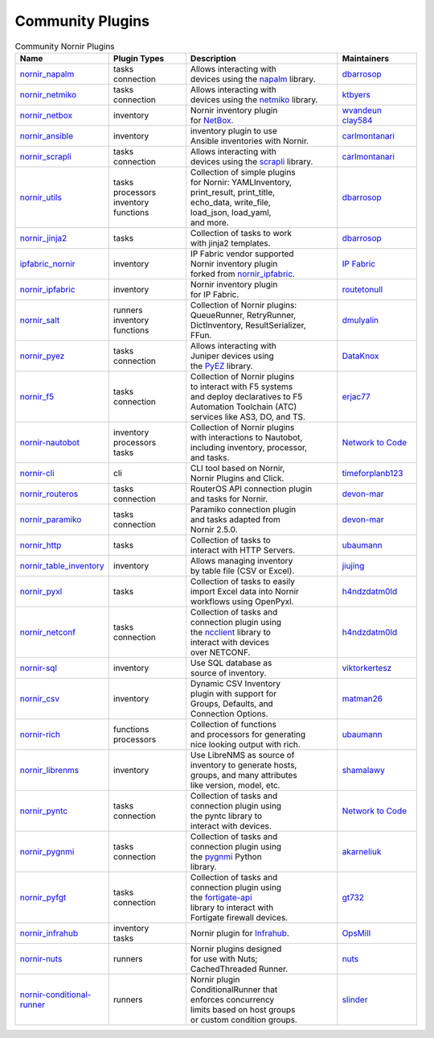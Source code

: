 Community Plugins
=================

.. _Community Plugins:

.. list-table:: Community Nornir Plugins
   :header-rows: 1
   :widths: 20 20 40 20


   * - Name
     - Plugin Types
     - Description
     - Maintainers

   * - `nornir_napalm <https://github.com/nornir-automation/nornir_napalm>`_
     - | tasks
       | connection
     - | Allows interacting with
       | devices using the `napalm <https://github.com/napalm-automation/napalm/>`_ library.
     - `dbarrosop <https://github.com/dbarrosop>`_

   * - `nornir_netmiko <https://github.com/ktbyers/nornir_netmiko>`_
     - | tasks
       | connection
     - | Allows interacting with
       | devices using the `netmiko <https://github.com/ktbyers/netmiko>`_ library.
     - `ktbyers <https://github.com/ktbyers>`_

   * - `nornir_netbox <https://github.com/wvandeun/nornir_netbox>`_
     - | inventory
     - | Nornir inventory plugin
       | for `NetBox <https://github.com/netbox-community/netbox>`_.
     - | `wvandeun <https://github.com/wvandeun>`_
       | `clay584 <https://github.com/clay584>`_

   * - `nornir_ansible <https://github.com/carlmontanari/nornir_ansible>`_
     - | inventory
     - | inventory plugin to use
       | Ansible inventories with Nornir.
     - `carlmontanari <https://github.com/carlmontanari>`_

   * - `nornir_scrapli <https://github.com/scrapli/nornir_scrapli>`_
     - | tasks
       | connection
     - | Allows interacting with
       | devices using the `scrapli <https://github.com/carlmontanari/scrapli>`_ library.
     - `carlmontanari <https://github.com/carlmontanari>`_

   * - `nornir_utils <https://github.com/nornir-automation/nornir_utils>`_
     - | tasks
       | processors
       | inventory
       | functions
     - | Collection of simple plugins
       | for Nornir: YAMLInventory,
       | print_result, print_title,
       | echo_data, write_file,
       | load_json, load_yaml,
       | and more.
     - `dbarrosop <https://github.com/dbarrosop>`_

   * - `nornir_jinja2 <https://github.com/nornir-automation/nornir_jinja2>`_
     - | tasks
     - | Collection of tasks to work
       | with jinja2 templates.
     - `dbarrosop <https://github.com/dbarrosop>`_

   * - `ipfabric_nornir <https://gitlab.com/ip-fabric/integrations/ipfabric_nornir>`_
     - | inventory
     - | IP Fabric vendor supported
       | Nornir inventory plugin
       | forked from `nornir_ipfabric <https://github.com/routetonull/nornir_ipfabric>`_.
     - `IP Fabric <https://gitlab.com/ip-fabric/integrations>`_

   * - `nornir_ipfabric <https://github.com/routetonull/nornir_ipfabric>`_
     - | inventory
     - | Nornir inventory plugin
       | for IP Fabric.
     - `routetonull <https://github.com/routetonull>`_

   * - `nornir_salt <https://github.com/dmulyalin/nornir-salt>`_
     - | runners
       | inventory
       | functions
     - | Collection of Nornir plugins:
       | QueueRunner, RetryRunner,
       | DictInventory, ResultSerializer,
       | FFun.
     - `dmulyalin <https://github.com/dmulyalin>`_

   * - `nornir_pyez <https://github.com/DataKnox/nornir_pyez>`_
     - | tasks
       | connection
     - | Allows interacting with
       | Juniper devices using
       | the `PyEZ <https://github.com/Juniper/py-junos-eznc>`_ library.
     - `DataKnox <https://github.com/DataKnox>`_

   * - `nornir_f5 <https://github.com/erjac77/nornir_f5>`_
     - | tasks
       | connection
     - | Collection of Nornir plugins
       | to interact with F5 systems
       | and deploy declaratives to F5
       | Automation Toolchain (ATC)
       | services like AS3, DO, and TS.
     - `erjac77 <https://github.com/erjac77>`_

   * - `nornir-nautobot <https://github.com/nautobot/nornir-nautobot>`_
     - | inventory
       | processors
       | tasks
     - | Collection of Nornir plugins
       | with interactions to Nautobot,
       | including inventory, processor,
       | and tasks.
     - `Network to Code <https://github.com/networktocode>`_

   * - `nornir-cli <https://github.com/timeforplanb123/nornir_cli>`_
     - | cli
     - | CLI tool based on Nornir,
       | Nornir Plugins and Click.
     - `timeforplanb123 <https://github.com/timeforplanb123>`_

   * - `nornir_routeros <https://github.com/devon-mar/nornir_routeros>`_
     - | tasks
       | connection
     - | RouterOS API connection plugin
       | and tasks for Nornir.
     - `devon-mar <https://github.com/devon-mar>`_

   * - `nornir_paramiko <https://github.com/devon-mar/nornir_paramiko>`_
     - | tasks
       | connection
     - | Paramiko connection plugin
       | and tasks adapted from
       | Nornir 2.5.0.
     - `devon-mar <https://github.com/devon-mar>`_

   * - `nornir_http <https://github.com/InfrastructureAsCode-ch/nornir_http>`_
     - | tasks
     - | Collection of tasks to
       | interact with HTTP Servers.
     - `ubaumann <https://github.com/ubaumann>`_

   * - `nornir_table_inventory <https://github.com/jiujing/nornir_table_inventory>`_
     - | inventory
     - | Allows managing inventory
       | by table file (CSV or Excel).
     - `jiujing <https://github.com/jiujing>`_

   * - `nornir_pyxl <https://github.com/h4ndzdatm0ld/nornir_pyxl>`_
     - | tasks
     - | Collection of tasks to easily
       | import Excel data into Nornir
       | workflows using OpenPyxl.
     - `h4ndzdatm0ld <https://github.com/h4ndzdatm0ld>`_

   * - `nornir_netconf <https://github.com/h4ndzdatm0ld/nornir_netconf>`_
     - | tasks
       | connection
     - | Collection of tasks and
       | connection plugin using
       | the `ncclient <https://github.com/ncclient/ncclient>`_ library to
       | interact with devices
       | over NETCONF.
     - `h4ndzdatm0ld <https://github.com/h4ndzdatm0ld>`_

   * - `nornir-sql <https://github.com/viktorkertesz/nornir_sql>`_
     - | inventory
     - | Use SQL database as
       | source of inventory.
     - `viktorkertesz <https://github.com/viktorkertesz>`_

   * - `nornir_csv <https://github.com/matman26/nornir_csv>`_
     - | inventory
     - | Dynamic CSV Inventory
       | plugin with support for
       | Groups, Defaults, and
       | Connection Options.
     - `matman26 <https://github.com/matman26>`_

   * - `nornir-rich <https://github.com/InfrastructureAsCode-ch/nornir_rich>`_
     - | functions
       | processors
     - | Collection of functions
       | and processors for generating
       | nice looking output with rich.
     - `ubaumann <https://github.com/ubaumann>`_

   * - `nornir_librenms <https://github.com/shamalawy/nornir-librenms>`_
     - | inventory
     - | Use LibreNMS as source of
       | inventory to generate hosts,
       | groups, and many attributes
       | like version, model, etc.
     - `shamalawy <https://github.com/shamalawy>`_

   * - `nornir_pyntc <https://github.com/networktocode/nornir-pyntc>`_
     - | tasks
       | connection
     - | Collection of tasks and
       | connection plugin using
       | the pyntc library to
       | interact with devices.
     - `Network to Code <https://github.com/networktocode>`_

   * - `nornir_pygnmi <https://github.com/akarneliuk/nornir_pygnmi>`_
     - | tasks
       | connection
     - | Collection of tasks and
       | connection plugin using
       | the `pygnmi <https://github.com/akarneliuk/pygnmi>`_ Python
       | library.
     - `akarneliuk <https://github.com/akarneliuk>`_

   * - `nornir_pyfgt <https://github.com/gt732/nornir_pyfgt>`_
     - | tasks
       | connection
     - | Collection of tasks and
       | connection plugin using
       | the `fortigate-api <https://github.com/vladimirs-git/fortigate-api>`_
       | library to interact with
       | Fortigate firewall devices.
     - `gt732 <https://github.com/gt732>`_

   * - `nornir_infrahub <https://github.com/opsmill/nornir-infrahub>`_
     - | inventory
       | tasks
     - | Nornir plugin for `Infrahub <https://github.com/opsmill/infrahub>`_.
     - `OpsMill <https://github.com/opsmill/>`_

   * - `nornir-nuts <https://github.com/network-unit-testing-system/nornir_nuts>`_
     - | runners
     - | Nornir plugins designed
       | for use with Nuts;
       | CachedThreaded Runner.
     - `nuts <https://github.com/network-unit-testing-system>`_

   * - `nornir-conditional-runner <https://github.com/InfrastructureAsCode-ch/nornir_conditional_runner>`_
     - | runners
     - | Nornir plugin
       | ConditionalRunner that
       | enforces concurrency
       | limits based on host groups
       | or custom condition groups.
     - `slinder <https://github.com/SimLi1333>`_
